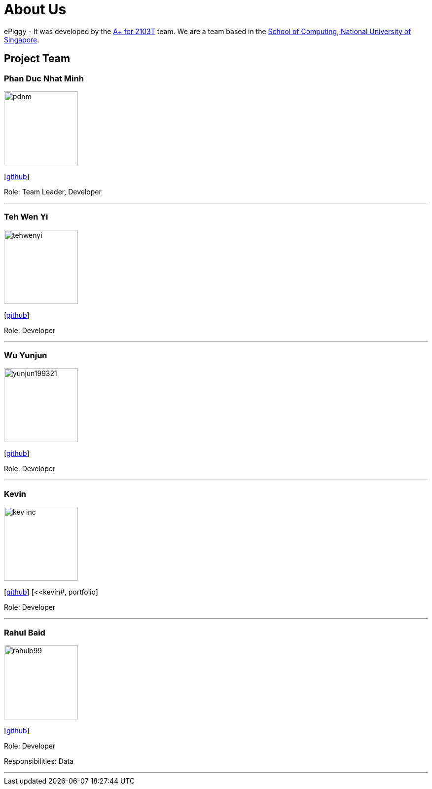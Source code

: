 = About Us
:site-section: AboutUs
:relfileprefix: team/
:imagesDir: images
:stylesDir: stylesheets

ePiggy - It was developed by the https://github.com/CS2103-AY1819S2-W17-4[A+ for 2103T] team.
We are a team based in the http://www.comp.nus.edu.sg[School of Computing, National University of Singapore].

== Project Team

=== Phan Duc Nhat Minh
image::pdnm.png[width="150", align="left"]
{empty}[https://github.com/pdnm[github]]

Role: Team Leader, Developer

'''

=== Teh Wen Yi
image::tehwenyi.png[width="150", align="left"]
{empty}[https://github.com/tehwenyi[github]]

Role: Developer

'''

=== Wu Yunjun
image::yunjun199321.png[width="150", align="left"]
{empty}[https://github.com/yunjun199321[github]]

Role: Developer

'''

=== Kevin
image::kev-inc.png[width="150", align="left"]
{empty}[https://github.com/kev-inc[github]] [<<kevin#, portfolio]

Role: Developer

'''

=== Rahul Baid
image::rahulb99.png[width="150", align="left"]
{empty}[https://github.com/rahulb99[github]]

Role: Developer

Responsibilities: Data

'''

